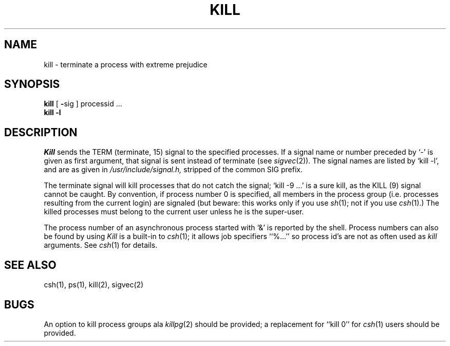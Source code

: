 .\" Copyright (c) 1980 Regents of the University of California.
.\" All rights reserved.  The Berkeley software License Agreement
.\" specifies the terms and conditions for redistribution.
.\"
.\"	@(#)kill.1	5.1 (Berkeley) 04/29/85
.\"
.TH KILL 1 "18 January 1983"
.UC 4
.SH NAME
kill \- terminate a process with extreme prejudice
.SH SYNOPSIS
.B kill
[
.BR \- sig
]
processid ...
.br
.B kill
.B \-l
.SH DESCRIPTION
.I Kill
sends the TERM (terminate, 15) signal to the specified processes.
If a signal name or number preceded by `\-' is given
as first argument, that signal is sent instead of
terminate
(see
.IR  sigvec (2)).
The signal names are listed by
`kill \-l', and are as given in
.I /usr/include/signal.h,
stripped of the common SIG prefix.
.PP
The terminate signal will kill processes that do not catch the signal;
`kill \-9 ...' is a sure kill, as the KILL (9) signal cannot be caught.
By convention, if process number 0 is specified, all members
in the process group (i.e. processes resulting from 
the current login) are signaled (but beware: this works only
if you use
.IR sh (1);
not if you use
.IR csh (1).)
The killed processes must belong
to the current user unless
he is the super-user.
.PP
The process number of an asynchronous process
started with `&' is reported by the shell.
Process numbers can also be found by using
.I Kill
is a built-in to
.IR csh (1);
it allows job specifiers ``%...''
so process id's are not as often used as
.I kill
arguments.
See
.IR csh (1)
for details.
.SH "SEE ALSO"
csh(1), ps(1), kill(2), sigvec(2)
.SH BUGS
An option to kill process groups ala
.IR killpg (2)
should be provided; a replacement for ``kill 0''
for
.IR csh (1)
users should be provided.
